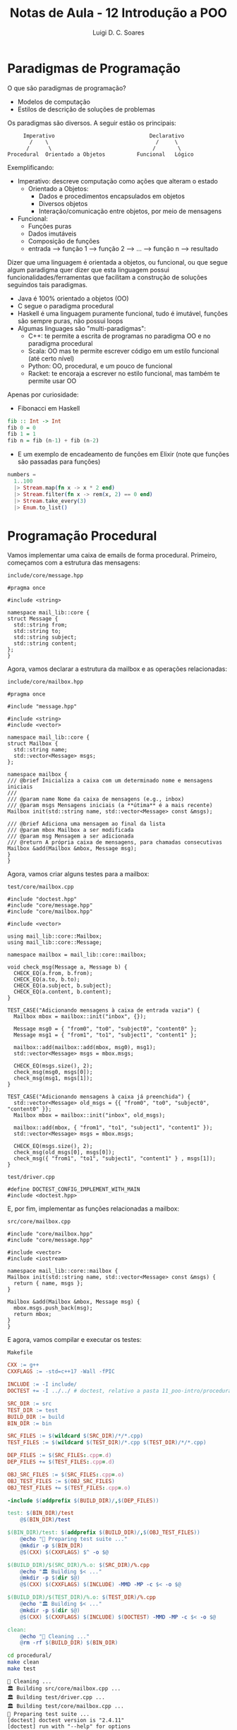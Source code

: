#+title: Notas de Aula - 12 Introdução a POO
#+author: Luigi D. C. Soares
#+startup: entitiespretty
#+options: toc:nil  num:nil
* Paradigmas de Programação

O que são paradigmas de programação?
- Modelos de computação
- Estilos de descrição de soluções de problemas

Os paradigmas são diversos. A seguir estão os principais:

#+begin_example
       Imperativo                              Declarativo
         /    \                                  /     \
        /      \                                /       \
  Procedural  Orientado a Objetos          Funcional   Lógico
#+end_example

Exemplificando:
- Imperativo: descreve computação como ações que alteram o estado
  - Orientado a Objetos:
    - Dados e procedimentos encapsulados em objetos
    - Diversos objetos
    - Interação/comunicação entre objetos, por meio de mensagens
- Funcional:
  - Funções puras
  - Dados imutáveis
  - Composição de funções
  - entrada --> função 1 --> função 2 --> ... --> função n --> resultado

Dizer que uma linguagem é orientada a objetos, ou funcional, ou que segue algum paradigma quer dizer que esta linguagem possui funcionalidades/ferramentas que facilitam a construção de soluções seguindos tais paradigmas.

- Java é 100% orientado a objetos (OO)
- C segue o paradigma procedural
- Haskell é uma linguagem puramente funcional, tudo é imutável, funções são sempre puras, não possui loops
- Algumas linguages são "multi-paradigmas":
  - C++: te permite a escrita de programas no paradigma OO e no paradigma procedural
  - Scala: OO mas te permite escrever código em um estilo funcional (até certo nível)
  - Python: OO, procedural, e um pouco de funcional
  - Racket: te encoraja a escrever no estilo funcional, mas também te permite usar OO

Apenas por curiosidade:

- Fibonacci em Haskell

#+begin_src haskell
fib :: Int -> Int
fib 0 = 0
fib 1 = 1
fib n = fib (n-1) + fib (n-2)
#+end_src

- E um exemplo de encadeamento de funções em Elixir (note que funções são passadas para funções)

#+begin_src elixir
numbers =
  1..100
  |> Stream.map(fn x -> x * 2 end)
  |> Stream.filter(fn x -> rem(x, 2) == 0 end)
  |> Stream.take_every(3)
  |> Enum.to_list()
#+end_src

* Programação Procedural

Vamos implementar uma caixa de emails de forma procedural. Primeiro, começamos com a estrutura das mensagens:

=include/core/message.hpp=

#+begin_src C++ :exports code :main no :tangle procedural/include/core/message.hpp
#pragma once

#include <string>

namespace mail_lib::core {
struct Message {
  std::string from;
  std::string to;
  std::string subject;
  std::string content;
};
}
#+end_src

Agora, vamos declarar a estrutura da mailbox e as operações relacionadas:

=include/core/mailbox.hpp=

#+begin_src C++ :exports code :main no :tangle procedural/include/core/mailbox.hpp
#pragma once

#include "message.hpp"

#include <string>
#include <vector>

namespace mail_lib::core {
struct Mailbox {
  std::string name;
  std::vector<Message> msgs;
};

namespace mailbox {
/// @brief Inicializa a caixa com um determinado nome e mensagens iniciais
///
/// @param name Nome da caixa de mensagens (e.g., inbox)
/// @param msgs Mensagens iniciais (a **útima** é a mais recente)
Mailbox init(std::string name, std::vector<Message> const &msgs);

/// @brief Adiciona uma mensagem ao final da lista
/// @param mbox Mailbox a ser modificada
/// @param msg Mensagem a ser adicionada
/// @return A própria caixa de mensagens, para chamadas consecutivas
Mailbox &add(Mailbox &mbox, Message msg);
}
}
#+end_src

Agora, vamos criar alguns testes para a mailbox:

=test/core/mailbox.cpp=

#+begin_src C++ :exports code :main no :tangle procedural/test/core/mailbox.cpp
#include "doctest.hpp"
#include "core/message.hpp"
#include "core/mailbox.hpp"

#include <vector>

using mail_lib::core::Mailbox;
using mail_lib::core::Message;

namespace mailbox = mail_lib::core::mailbox;

void check_msg(Message a, Message b) {
  CHECK_EQ(a.from, b.from);
  CHECK_EQ(a.to, b.to);
  CHECK_EQ(a.subject, b.subject);
  CHECK_EQ(a.content, b.content);
}

TEST_CASE("Adicionando mensagens à caixa de entrada vazia") {
  Mailbox mbox = mailbox::init("inbox", {});
  
  Message msg0 = { "from0", "to0", "subject0", "content0" };
  Message msg1 = { "from1", "to1", "subject1", "content1" };
  
  mailbox::add(mailbox::add(mbox, msg0), msg1);
  std::vector<Message> msgs = mbox.msgs;
  
  CHECK_EQ(msgs.size(), 2);
  check_msg(msg0, msgs[0]);
  check_msg(msg1, msgs[1]);
}

TEST_CASE("Adicionando mensagens à caixa já preenchida") {
  std::vector<Message> old_msgs = {{ "from0", "to0", "subject0", "content0" }};
  Mailbox mbox = mailbox::init("inbox", old_msgs);
  
  mailbox::add(mbox, { "from1", "to1", "subject1", "content1" });
  std::vector<Message> msgs = mbox.msgs;

  CHECK_EQ(msgs.size(), 2);
  check_msg(old_msgs[0], msgs[0]);
  check_msg({ "from1", "to1", "subject1", "content1" } , msgs[1]);
}
#+end_src

=test/driver.cpp=

#+begin_src C++ :exports code :main no :tangle procedural/test/driver.cpp
#define DOCTEST_CONFIG_IMPLEMENT_WITH_MAIN
#include <doctest.hpp>
#+end_src

E, por fim, implementar as funções relacionadas a mailbox:

=src/core/mailbox.cpp=

#+begin_src C++ :exports code :main no :tangle procedural/src/core/mailbox.cpp
#include "core/mailbox.hpp"
#include "core/message.hpp"

#include <vector>
#include <iostream>

namespace mail_lib::core::mailbox {
Mailbox init(std::string name, std::vector<Message> const &msgs) {
  return { name, msgs };
}

Mailbox &add(Mailbox &mbox, Message msg) {
  mbox.msgs.push_back(msg);
  return mbox;
}
}
#+end_src

E agora, vamos compilar e executar os testes:

=Makefile=

#+name: makefile
#+begin_src makefile :tangle procedural/Makefile
CXX := g++
CXXFLAGS := -std=c++17 -Wall -fPIC

INCLUDE := -I include/
DOCTEST += -I ../../ # doctest, relativo a pasta 11_poo-intro/procedural

SRC_DIR := src
TEST_DIR := test
BUILD_DIR := build
BIN_DIR := bin

SRC_FILES := $(wildcard $(SRC_DIR)/*/*.cpp)
TEST_FILES := $(wildcard $(TEST_DIR)/*.cpp $(TEST_DIR)/*/*.cpp)

DEP_FILES := $(SRC_FILES:.cpp=.d)
DEP_FILES += $(TEST_FILES:.cpp=.d)

OBJ_SRC_FILES := $(SRC_FILES:.cpp=.o)
OBJ_TEST_FILES := $(OBJ_SRC_FILES)
OBJ_TEST_FILES += $(TEST_FILES:.cpp=.o)

-include $(addprefix $(BUILD_DIR)/,$(DEP_FILES))

test: $(BIN_DIR)/test
	@$(BIN_DIR)/test

$(BIN_DIR)/test: $(addprefix $(BUILD_DIR)/,$(OBJ_TEST_FILES))
	@echo "🔧 Preparing test suite ..."
	@mkdir -p $(BIN_DIR)
	@$(CXX) $(CXXFLAGS) $^ -o $@

$(BUILD_DIR)/$(SRC_DIR)/%.o: $(SRC_DIR)/%.cpp
	@echo "🏛️ Building $< ..."
	@mkdir -p $(dir $@)
	@$(CXX) $(CXXFLAGS) $(INCLUDE) -MMD -MP -c $< -o $@

$(BUILD_DIR)/$(TEST_DIR)/%.o: $(TEST_DIR)/%.cpp
	@echo "🏛️ Building $< ..."
	@mkdir -p $(dir $@)
	@$(CXX) $(CXXFLAGS) $(INCLUDE) $(DOCTEST) -MMD -MP -c $< -o $@

clean:
	@echo "🧹 Cleaning ..."
	@rm -rf $(BUILD_DIR) $(BIN_DIR)
#+end_src
        
#+begin_src sh :results scalar :exports both
cd procedural/
make clean
make test
#+end_src

#+RESULTS:
#+begin_example
🧹 Cleaning ...
🏛️ Building src/core/mailbox.cpp ...
🏛️ Building test/driver.cpp ...
🏛️ Building test/core/mailbox.cpp ...
🔧 Preparing test suite ...
[doctest] doctest version is "2.4.11"
[doctest] run with "--help" for options
===============================================================================
[doctest] test cases:  2 |  2 passed | 0 failed | 0 skipped
[doctest] assertions: 18 | 18 passed | 0 failed |
[doctest] Status: SUCCESS!
#+end_example

* Programação Orientada a Objetos (POO)

Classe:
  - Conceito, ideia, abstração
  - Descreve propriedades em comum
  - Agrupa atributos e operações em uma mesma entidade
  - Exemplo: Carro
    
Objeto:
  - É uma *instância* de uma classe, existe em tempo de execução
  - Possui um estado
  - Exemplo: Uno (de firma, com escada), Ferrari

Voltando ao exemplo da caixa de emails, vamos reescrevê-lo utilizando orientação a objetos (basicamente o que a gente já vem fazendo há algum tempo).

A estrutura das mensagens segue da mesma forma:

=include/core/message.hpp=

#+begin_src C++ :exports code :main no :tangle poo/include/core/message.hpp
#pragma once

#include <string>

namespace mail_lib::core {
struct Message {
  std::string from;
  std::string to;
  std::string subject;
  std::string content;
};
}
#+end_src

Por outro lado, a definição da Mailbox será um pouco diferente:
- Vamos grupar as operações junto dos atributos
- Vamos tornar os atributos privados
- Vamos definir formas de acesso a estes atributos (apenas leitura)

=include/core/mailbox.hpp=

#+begin_src C++ :exports code :main no :tangle poo/include/core/mailbox.hpp
#pragma once

#include "message.hpp"

#include <string>
#include <vector>

namespace mail_lib::core {
class Mailbox {
public:
  /// @brief Inicializa a caixa com um determinado nome e mensagens iniciais
  ///
  /// @param name Nome da caixa de mensagens (e.g., inbox)
  /// @param msgs Mensagens iniciais (a **útima** é a mais recente)
  Mailbox(std::string name, std::vector<Message> const &msgs);

  /// @brief Adiciona uma mensagem ao final da lista
  /// @param msg Mensagem a ser adicionada
  /// @return A própria caixa de mensagens, para chamadas consecutivas
  Mailbox &add(Message msg);
  
  /// @return A lista de mensagens, em que o último elemento é
  ///         a mensagem adicionada mais recentemente
  std::vector<Message> read_all() const;

  /// @return Nome da caixa de entrada
  std::string name() const;

private:
  std::string _name;
  std::vector<Message> _msgs;
};
}
#+end_src

O que acabamos de definir é uma *classe*, o conceito por trás de uma mailbox. A partir desta classe, podemos criar diferentes *instâncias* (objetos):

#+begin_src C++ :exports code :results none
Mailbox mbox1("inbox", {});
Mailbox mbox2("inbox", { {"from", "to", "subject", "content"} });
Mailbox mbox3("sent", {});
Mailbox mbox4("sent", {});
#+end_src

Quantos objetos diferentes temos acima?

Os testes e a implementação:

=test/core/mailbox.cpp=

#+begin_src C++ :exports code :main no :tangle poo/test/core/mailbox.cpp
#include "doctest.hpp"
#include "core/message.hpp"
#include "core/mailbox.hpp"

#include <vector>

using mail_lib::core::Mailbox;
using mail_lib::core::Message;

void check_msg(Message a, Message b) {
  CHECK_EQ(a.from, b.from);
  CHECK_EQ(a.to, b.to);
  CHECK_EQ(a.subject, b.subject);
  CHECK_EQ(a.content, b.content);
}

TEST_CASE("Adicionando mensagens à caixa de entrada vazia") {
  Mailbox mbox("inbox", {});
  
  Message msg0 = { "from0", "to0", "subject0", "content0" };
  Message msg1 = { "from1", "to1", "subject1", "content1" };
  
  mbox.add(msg0).add(msg1);
  std::vector<Message> msgs = mbox.read_all();
  
  CHECK_EQ(msgs.size(), 2);
  check_msg(msg0, msgs[0]);
  check_msg(msg1, msgs[1]);
}

TEST_CASE("Adicionando mensagens à caixa já preenchida") {
  std::vector<Message> old_msgs = {{ "from0", "to0", "subject0", "content0" }};
  Mailbox mbox("inbox", old_msgs);
  
  mbox.add({ "from1", "to1", "subject1", "content1" });
  std::vector<Message> msgs = mbox.read_all();

  CHECK_EQ(msgs.size(), 2);
  check_msg(old_msgs[0], msgs[0]);
  check_msg({ "from1", "to1", "subject1", "content1" } , msgs[1]);
}
#+end_src

=test/driver.cpp=

#+begin_src C++ :exports code :main no :tangle poo/test/driver.cpp
#define DOCTEST_CONFIG_IMPLEMENT_WITH_MAIN
#include <doctest.hpp>
#+end_src

E, por fim, implementar as funções relacionadas a mailbox:

=src/core/mailbox.cpp=

#+begin_src C++ :exports code :main no :tangle poo/src/core/mailbox.cpp
#include "core/mailbox.hpp"
#include "core/message.hpp"

#include <vector>
#include <iostream>

namespace mail_lib::core {
Mailbox::Mailbox(std::string name, std::vector<Message> const &msgs) {
  _name = name;
  _msgs = msgs;
}

Mailbox &Mailbox::add(Message msg) {
  _msgs.push_back(msg);
  return *this;
}

std::vector<Message> Mailbox::read_all() const {
  return _msgs;
}

std::string Mailbox::name() const {
  return _name;
}
}
#+end_src

Compilando e executando os testes:

#+begin_src makefile :exports none :noweb yes :tangle poo/Makefile
<<makefile>>
#+end_src

#+begin_src sh :results scalar :exports both
cd poo/
make clean
make test
#+end_src

#+RESULTS:
#+begin_example
🧹 Cleaning ...
🏛️ Building src/core/mailbox.cpp ...
🏛️ Building test/driver.cpp ...
🏛️ Building test/core/mailbox.cpp ...
🔧 Preparing test suite ...
[doctest] doctest version is "2.4.11"
[doctest] run with "--help" for options
===============================================================================
[doctest] test cases:  2 |  2 passed | 0 failed | 0 skipped
[doctest] assertions: 18 | 18 passed | 0 failed |
[doctest] Status: SUCCESS!
#+end_example

* Princípios fundamentais de POO

- Abstração:
  - Elimine o irrelevante, enfatize o essencial
  - Classes são abstrações de conceitos
  - Podemos ter classes abstratas (i.e. que sequer especificam a implementação)
    - Não podem ser instanciadas
    - Em C++, implementado com funções virtuais
    - AbstractSet contém apenas o contrato, as operações
    - OrderedSet implementa com ordem garantida (árvore)
    - UnorderedSet implementa sem garantia de ordem (hash)
    
- Encapsulamento:
  - Ocultar informação
  - Esconda o desnecessário
  
- Herança:
  - Modele a semelhança, mas permita a diferença
  - Pessoa: tem nome, cpf
  - Pessoa --> Estudante (específico: matrícula)
  - Pessoa --> Professor (específico: departamento)
    
- Polimorfismo:
  - Tratar tipos diferentes de forma homogênea
  - Mesma contrato, comportamentos diferentes
